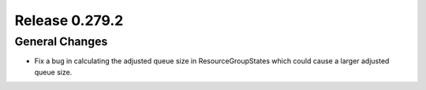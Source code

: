 ===============
Release 0.279.2
===============

General Changes
_______________
* Fix a bug in calculating the adjusted queue size in ResourceGroupStates which could cause a larger adjusted queue size.
